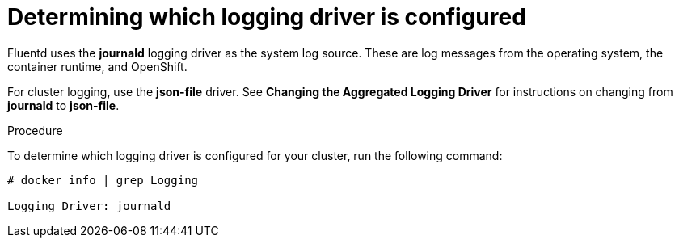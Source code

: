 // Module included in the following assemblies:
//
// * logging/efk-logging-driver.adoc

[id='efk-logging-driver-viewing_{context}']
= Determining which logging driver is configured

Fluentd uses the *journald* logging driver as the system log source. These are log messages from the operating system, the container runtime, and OpenShift.

For cluster logging, use the *json-file* driver. See *Changing the Aggregated Logging Driver* for instructions on changing from *journald* to *json-file*.

.Procedure

To determine which logging driver is configured for your cluster, run the following command:

----
# docker info | grep Logging

Logging Driver: journald
----
